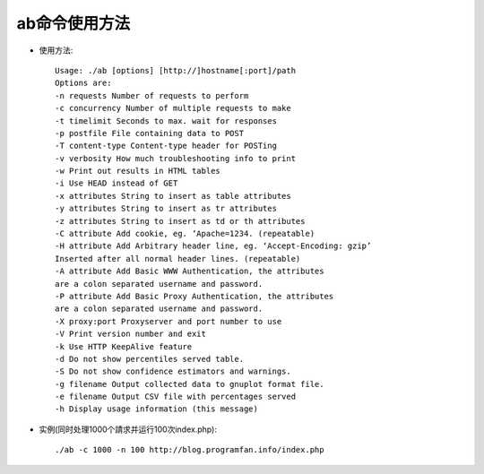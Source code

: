 .. _ab:

ab命令使用方法
=================

* 使用方法::

    Usage: ./ab [options] [http://]hostname[:port]/path
    Options are:
    -n requests Number of requests to perform
    -c concurrency Number of multiple requests to make
    -t timelimit Seconds to max. wait for responses
    -p postfile File containing data to POST
    -T content-type Content-type header for POSTing
    -v verbosity How much troubleshooting info to print
    -w Print out results in HTML tables
    -i Use HEAD instead of GET
    -x attributes String to insert as table attributes
    -y attributes String to insert as tr attributes
    -z attributes String to insert as td or th attributes
    -C attribute Add cookie, eg. ‘Apache=1234. (repeatable)
    -H attribute Add Arbitrary header line, eg. ‘Accept-Encoding: gzip’
    Inserted after all normal header lines. (repeatable)
    -A attribute Add Basic WWW Authentication, the attributes
    are a colon separated username and password.
    -P attribute Add Basic Proxy Authentication, the attributes
    are a colon separated username and password.
    -X proxy:port Proxyserver and port number to use
    -V Print version number and exit
    -k Use HTTP KeepAlive feature
    -d Do not show percentiles served table.
    -S Do not show confidence estimators and warnings.
    -g filename Output collected data to gnuplot format file.
    -e filename Output CSV file with percentages served
    -h Display usage information (this message)

* 实例(同时处理1000个請求并运行100次index.php)::

    ./ab -c 1000 -n 100 http://blog.programfan.info/index.php




